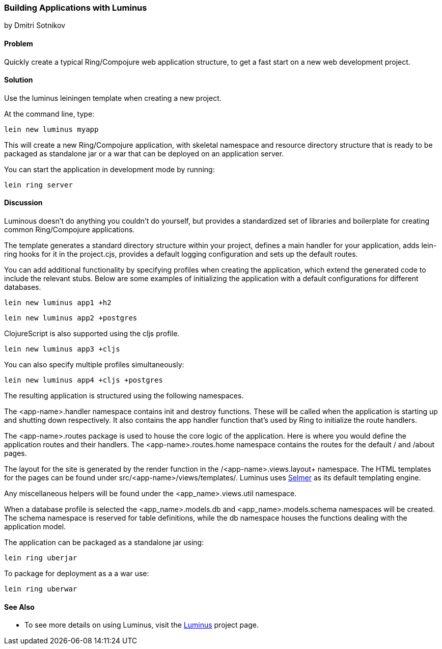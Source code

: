 [[sec_webapps__luminus]]
=== Building Applications with Luminus
[role="byline"]
by Dmitri Sotnikov

==== Problem

// RN: The big value proposition here is that Luminus gives a fast path to
// getting a ring/compojure app created and running quickly. Where possible,
// rely on other recipes to explain Luminus-stack tech.

Quickly create a typical Ring/Compojure web application structure, to
get a fast start on a new web development project.

==== Solution

Use the +luminus+ leiningen template when creating a new project.

At the command line, type:

----
lein new luminus myapp
----

This will create a new Ring/Compojure application, with skeletal
namespace and resource directory structure that is ready to be
packaged as standalone +jar+ or a +war+ that can be
deployed on an application server.

You can start the application in development mode by running:

----
lein ring server
----

==== Discussion

Luminous doesn't do anything you couldn't do yourself, but provides a
standardized set of libraries and boilerplate for creating common
Ring/Compojure applications.

The template generates a standard directory structure within your
project, defines a main handler for your application, adds +lein-ring+
hooks for it in the +project.cjs+, provides a default logging
configuration and sets up the default routes.

You can add additional functionality by specifying profiles when
creating the application, which extend the generated code to include
the relevant stubs. Below are some examples of initializing the
application with a default configurations for different databases.

----
lein new luminus app1 +h2
----

----
lein new luminus app2 +postgres
----

ClojureScript is also supported using the +cljs+ profile.

----
lein new luminus app3 +cljs
----

You can also specify multiple profiles simultaneously:

----
lein new luminus app4 +cljs +postgres
----

The resulting application is structured using the following namespaces.

The +<app-name>.handler+ namespace contains +init+ and +destroy+
functions. These will be called when the application is starting up
and shutting down respectively. It also contains the +app+ handler
function that's used by Ring to initialize the route handlers.

The +<app-name>.routes+ package is used to house the core logic of the
application. Here is where you would define the application routes and
their handlers. The +<app-name>.routes.home+ namespace contains the
routes for the default +/+ and +/about+ pages.

The layout for the site is generated by the +render+ function in the
/<app-name>.views.layout+ namespace.  The HTML templates for the pages
can be found under +src/<app-name>/views/templates/+. Luminus uses
https://github.com/yogthos/Selmer[Selmer] as its default templating
engine.

Any miscellaneous helpers will be found under the
+<app_name>.views.util+ namespace.

When a database profile is selected the +<app_name>.models.db+ and
+<app_name>.models.schema+ namespaces will be created. The +schema+
namespace is reserved for table definitions, while the +db+ namespace
houses the functions dealing with the application model.

The application can be packaged as a standalone +jar+ using:

----
lein ring uberjar
----

To package for deployment as a a +war+ use:

----
lein ring uberwar
----

==== See Also

* To see more details on using Luminus, visit the http://www.luminusweb.net/[Luminus] project page.
